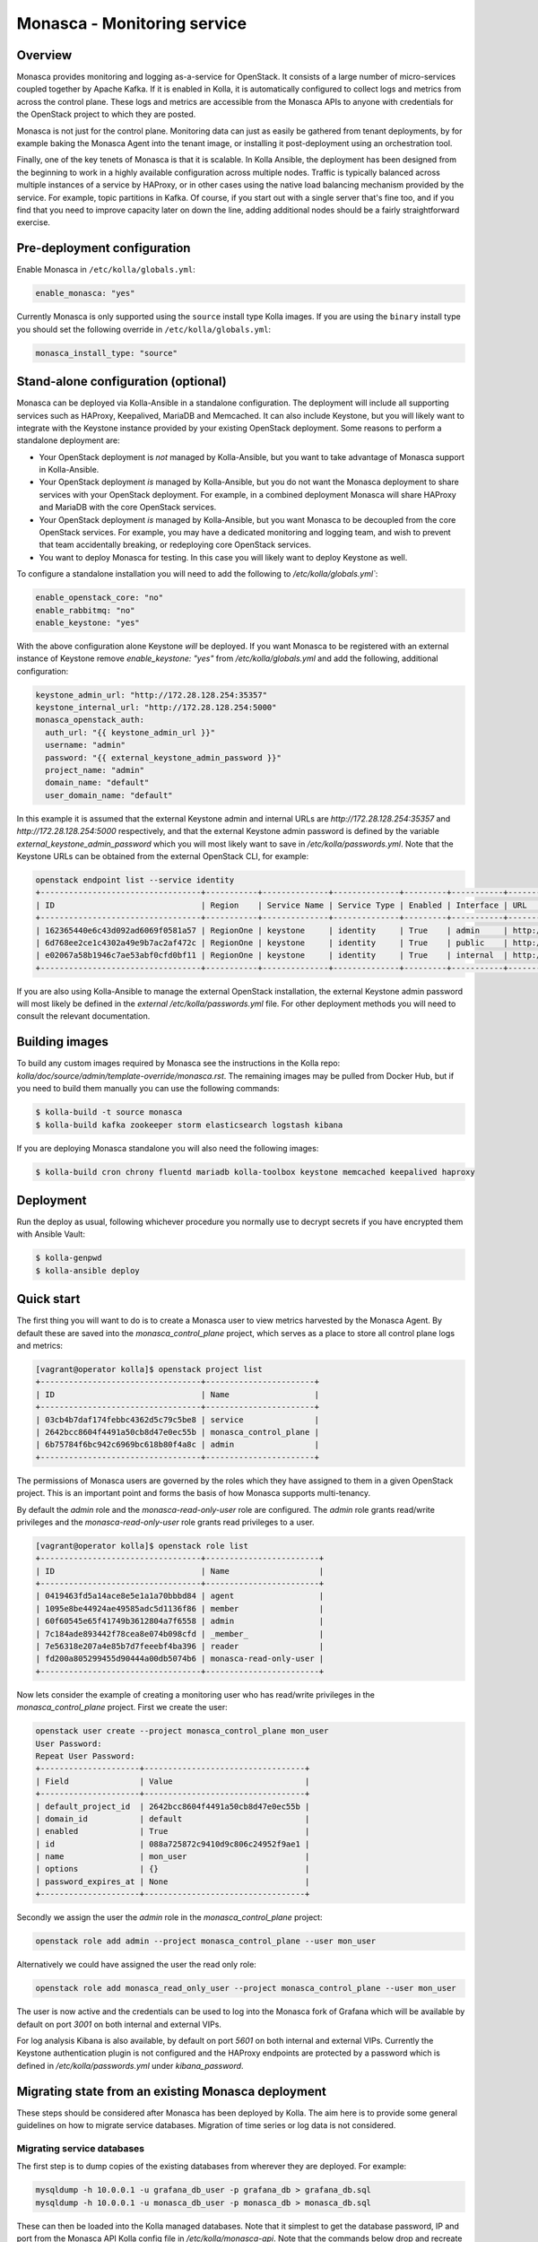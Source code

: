 .. _monasca-guide:

============================
Monasca - Monitoring service
============================

Overview
~~~~~~~~

Monasca provides monitoring and logging as-a-service for OpenStack. It
consists of a large number of micro-services coupled together by Apache
Kafka. If it is enabled in Kolla, it is automatically configured to collect
logs and metrics from across the control plane. These logs and metrics
are accessible from the Monasca APIs to anyone with credentials for
the OpenStack project to which they are posted.

Monasca is not just for the control plane. Monitoring data can just as
easily be gathered from tenant deployments, by for example baking the
Monasca Agent into the tenant image, or installing it post-deployment
using an orchestration tool.

Finally, one of the key tenets of Monasca is that it is scalable. In Kolla
Ansible, the deployment has been designed from the beginning to work in a
highly available configuration across multiple nodes. Traffic is typically
balanced across multiple instances of a service by HAProxy, or in other
cases using the native load balancing mechanism provided by the service.
For example, topic partitions in Kafka. Of course, if you start out with
a single server that's fine too, and if you find that you need to improve
capacity later on down the line, adding additional nodes should be a
fairly straightforward exercise.

Pre-deployment configuration
~~~~~~~~~~~~~~~~~~~~~~~~~~~~

Enable Monasca in ``/etc/kolla/globals.yml``:

.. code-block:: yaml

   enable_monasca: "yes"

Currently Monasca is only supported using the ``source`` install type Kolla
images. If you are using the ``binary`` install type you should set the
following override in ``/etc/kolla/globals.yml``:

.. code-block:: yaml

   monasca_install_type: "source"

Stand-alone configuration (optional)
~~~~~~~~~~~~~~~~~~~~~~~~~~~~~~~~~~~~

Monasca can be deployed via Kolla-Ansible in a standalone configuration. The
deployment will include all supporting services such as HAProxy, Keepalived,
MariaDB and Memcached. It can also include Keystone, but you will likely
want to integrate with the Keystone instance provided by your existing
OpenStack deployment. Some reasons to perform a standalone deployment are:

* Your OpenStack deployment is *not* managed by Kolla-Ansible, but you want
  to take advantage of Monasca support in Kolla-Ansible.
* Your OpenStack deployment *is* managed by Kolla-Ansible, but you do not
  want the Monasca deployment to share services with your OpenStack
  deployment. For example, in a combined deployment Monasca will share HAProxy
  and MariaDB with the core OpenStack services.
* Your OpenStack deployment *is* managed by Kolla-Ansible, but you want
  Monasca to be decoupled from the core OpenStack services. For example, you
  may have a dedicated monitoring and logging team, and wish to prevent that
  team accidentally breaking, or redeploying core OpenStack services.
* You want to deploy Monasca for testing. In this case you will likely want
  to deploy Keystone as well.

To configure a standalone installation you will need to add the following to
`/etc/kolla/globals.yml``:

.. code-block:: yaml

   enable_openstack_core: "no"
   enable_rabbitmq: "no"
   enable_keystone: "yes"

With the above configuration alone Keystone *will* be deployed. If you want
Monasca to be registered with an external instance of Keystone remove
`enable_keystone: "yes"` from `/etc/kolla/globals.yml` and add the following,
additional configuration:

.. code-block:: yaml

   keystone_admin_url: "http://172.28.128.254:35357"
   keystone_internal_url: "http://172.28.128.254:5000"
   monasca_openstack_auth:
     auth_url: "{{ keystone_admin_url }}"
     username: "admin"
     password: "{{ external_keystone_admin_password }}"
     project_name: "admin"
     domain_name: "default"
     user_domain_name: "default"

In this example it is assumed that the external Keystone admin and internal
URLs are `http://172.28.128.254:35357` and `http://172.28.128.254:5000`
respectively, and that the external Keystone admin password is defined by
the variable `external_keystone_admin_password` which you will most likely
want to save in `/etc/kolla/passwords.yml`. Note that the Keystone URLs can
be obtained from the external OpenStack CLI, for example:

.. code-block:: console

   openstack endpoint list --service identity
   +----------------------------------+-----------+--------------+--------------+---------+-----------+-----------------------------+
   | ID                               | Region    | Service Name | Service Type | Enabled | Interface | URL                         |
   +----------------------------------+-----------+--------------+--------------+---------+-----------+-----------------------------+
   | 162365440e6c43d092ad6069f0581a57 | RegionOne | keystone     | identity     | True    | admin     | http://172.28.128.254:35357 |
   | 6d768ee2ce1c4302a49e9b7ac2af472c | RegionOne | keystone     | identity     | True    | public    | http://172.28.128.254:5000  |
   | e02067a58b1946c7ae53abf0cfd0bf11 | RegionOne | keystone     | identity     | True    | internal  | http://172.28.128.254:5000  |
   +----------------------------------+-----------+--------------+--------------+---------+-----------+-----------------------------+

If you are also using Kolla-Ansible to manage the external OpenStack
installation, the external Keystone admin password will most likely
be defined in the *external* `/etc/kolla/passwords.yml` file. For other
deployment methods you will need to consult the relevant documentation.

Building images
~~~~~~~~~~~~~~~

To build any custom images required by Monasca see the instructions in the
Kolla repo: `kolla/doc/source/admin/template-override/monasca.rst`. The
remaining images may be pulled from Docker Hub, but if you need to build
them manually you can use the following commands:

.. code-block:: console

   $ kolla-build -t source monasca
   $ kolla-build kafka zookeeper storm elasticsearch logstash kibana

If you are deploying Monasca standalone you will also need the following
images:

.. code-block:: console

   $ kolla-build cron chrony fluentd mariadb kolla-toolbox keystone memcached keepalived haproxy

Deployment
~~~~~~~~~~

Run the deploy as usual, following whichever procedure you normally use
to decrypt secrets if you have encrypted them with Ansible Vault:

.. code-block:: console

   $ kolla-genpwd
   $ kolla-ansible deploy

Quick start
~~~~~~~~~~~

The first thing you will want to do is to create a Monasca user to view
metrics harvested by the Monasca Agent. By default these are saved into the
`monasca_control_plane` project, which serves as a place to store all
control plane logs and metrics:

.. code-block:: console

   [vagrant@operator kolla]$ openstack project list
   +----------------------------------+-----------------------+
   | ID                               | Name                  |
   +----------------------------------+-----------------------+
   | 03cb4b7daf174febbc4362d5c79c5be8 | service               |
   | 2642bcc8604f4491a50cb8d47e0ec55b | monasca_control_plane |
   | 6b75784f6bc942c6969bc618b80f4a8c | admin                 |
   +----------------------------------+-----------------------+

The permissions of Monasca users are governed by the roles which they have
assigned to them in a given OpenStack project. This is an important point
and forms the basis of how Monasca supports multi-tenancy.

By default the `admin` role and the `monasca-read-only-user` role are
configured. The `admin` role grants read/write privileges and the
`monasca-read-only-user` role grants read privileges to a user.

.. code-block:: console

   [vagrant@operator kolla]$ openstack role list
   +----------------------------------+------------------------+
   | ID                               | Name                   |
   +----------------------------------+------------------------+
   | 0419463fd5a14ace8e5e1a1a70bbbd84 | agent                  |
   | 1095e8be44924ae49585adc5d1136f86 | member                 |
   | 60f60545e65f41749b3612804a7f6558 | admin                  |
   | 7c184ade893442f78cea8e074b098cfd | _member_               |
   | 7e56318e207a4e85b7d7feeebf4ba396 | reader                 |
   | fd200a805299455d90444a00db5074b6 | monasca-read-only-user |
   +----------------------------------+------------------------+

Now lets consider the example of creating a monitoring user who has
read/write privileges in the `monasca_control_plane` project. First
we create the user:

.. code-block:: console

   openstack user create --project monasca_control_plane mon_user
   User Password:
   Repeat User Password:
   +---------------------+----------------------------------+
   | Field               | Value                            |
   +---------------------+----------------------------------+
   | default_project_id  | 2642bcc8604f4491a50cb8d47e0ec55b |
   | domain_id           | default                          |
   | enabled             | True                             |
   | id                  | 088a725872c9410d9c806c24952f9ae1 |
   | name                | mon_user                         |
   | options             | {}                               |
   | password_expires_at | None                             |
   +---------------------+----------------------------------+

Secondly we assign the user the `admin` role in the `monasca_control_plane`
project:

.. code-block:: console

   openstack role add admin --project monasca_control_plane --user mon_user

Alternatively we could have assigned the user the read only role:

.. code-block:: console

    openstack role add monasca_read_only_user --project monasca_control_plane --user mon_user

The user is now active and the credentials can be used to log into the
Monasca fork of Grafana which will be available by default on port `3001` on
both internal and external VIPs.

For log analysis Kibana is also available, by default on port `5601` on both
internal and external VIPs. Currently the Keystone authentication plugin is
not configured and the HAProxy endpoints are protected by a password which is
defined in `/etc/kolla/passwords.yml` under `kibana_password`.

Migrating state from an existing Monasca deployment
~~~~~~~~~~~~~~~~~~~~~~~~~~~~~~~~~~~~~~~~~~~~~~~~~~~

These steps should be considered after Monasca has been deployed by Kolla. The
aim here is to provide some general guidelines on how to migrate service
databases. Migration of time series or log data is not considered.

Migrating service databases
^^^^^^^^^^^^^^^^^^^^^^^^^^^

The first step is to dump copies of the existing databases from wherever
they are deployed. For example:

.. code-block:: console

   mysqldump -h 10.0.0.1 -u grafana_db_user -p grafana_db > grafana_db.sql
   mysqldump -h 10.0.0.1 -u monasca_db_user -p monasca_db > monasca_db.sql

These can then be loaded into the Kolla managed databases. Note that it
simplest to get the database password, IP and port from the Monasca API Kolla
config file in `/etc/kolla/monasca-api`. Note that the commands below drop and
recreate each database before loading in the existing database.

.. code-block:: console

   mysql -h 192.168.0.1 -u monasca -p -e "drop database monasca_grafana; create database monasca_grafana;"
   mysql -h 192.168.0.1 -u monasca -p monasca_grafana < grafana_db.sql

A similar procedure is used to load the Monasca service database:

.. code-block:: console

   mysql -h 192.168.0.1 -u monasca -p -e "drop database monasca; create database monasca;"
   mysql -h 192.198.0.1 -u monasca -p monasca < monasca_db.sql

Migrating passwords
^^^^^^^^^^^^^^^^^^^

The next step is to set the Kolla Ansible service passwords so that they
match the legacy services. The alternative of changing the passwords to match
the passwords generated by Kolla Ansible is not considered here.

The passwords which you may wish to set to match the original passwords are:

.. code-block:: console

   monasca_agent_password:
   monasca_grafana_admin_password:

These can be found in the Kolla Ansible passwords file.

Stamping the database with an Alembic revision ID (migrations from pre-Rocky)
^^^^^^^^^^^^^^^^^^^^^^^^^^^^^^^^^^^^^^^^^^^^^^^^^^^^^^^^^^^^^^^^^^^^^^^^^^^^^

Kolla Ansible supports deploying Monasca from the Rocky release onwards. If
you are migrating from Queens or below, your database will not have been
stamped with a revision ID by Alembic, and this will not be automatic.
Support for Alembic migrations was added to Monasca in the Rocky release.
You will first need to make sure that the database you have loaded in has
been manually migrated to the Queens schema. You can then stamp the database
from any Monasca API container running the Rocky release onwards. An example
of how this can be done is given below:

.. code-block:: console

   sudo docker exec -it monasca_api monasca_db stamp --from-fingerprint

Applying the configuration
^^^^^^^^^^^^^^^^^^^^^^^^^^

Restart Monasca services on all nodes, for example:

.. code-block:: console

   for service in `docker ps | grep monasca_ | awk '{print $11}'`; do docker restart $service; done

Apply the password changes by running the following command:

.. code-block:: console

   kolla-ansible reconfigure -t monasca

System requirements and performance impact
~~~~~~~~~~~~~~~~~~~~~~~~~~~~~~~~~~~~~~~~~~

Monasca will deploy the following Docker containers:

* Apache Kafka
* Apache Storm
* Apache Zookeeper
* Elasticsearch
* Grafana
* InfluxDB
* Kibana
* Monasca Agent Collector
* Monasca Agent Forwarder
* Monasca Agent Statsd
* Monasca API
* Monasca Log API
* Monasca Log Transformer (Logstash)
* Monasca Log Metrics (Logstash)
* Monasca Log Perister (Logstash)
* Monasca Notification
* Monasca Persister
* Monasca Thresh (Apache Storm topology)

In addition to these, Monasca will also utilise Kolla deployed MariaDB,
Keystone, Memcached and HAProxy/Keepalived. The Monasca Agent containers
will, by default, be deployed on all nodes managed by Kolla Ansible. This
includes all nodes in the control plane as well as compute, storage and
monitoring nodes.

Whilst these services will run on an all-in-one deployment, in a production
environment it is recommended to use at least one dedicated monitoring node
to avoid the risk of starving core OpenStack services of resources. As a
general rule of thumb, for a standalone monitoring server running Monasca
in a production environment, you will need at least 32GB RAM and a recent
multi-core CPU. You will also need enough space to store metrics and logs,
and to buffer these in Kafka. Whilst Kafka is happy with spinning disks,
you will likely want to use SSDs to back InfluxDB and Elasticsearch.

Security impact
~~~~~~~~~~~~~~~

The Monasca API and the Monasca Log API will be exposed on public endpoints
via HAProxy/Keepalived.

If you are using the multi-tenant capabilities of Monasca there is a risk
that tenants could gain access to other tenants logs and metrics. This could
include logs and metrics for the control plane which could reveal sensitive
information about the size and nature of the deployment.

Another risk is that users may gain access to system logs via Kibana, which
is not accessed via the Monasca APIs. Whilst Kolla configures a password out
of the box to restrict access to Kibana, the password will not apply if a
user has access to the network on which the individual Kibana service(s) bind
behind HAProxy. Note that Elasticsearch, which is not protected by a
password, will also be directly accessible on this network, and therefore
great care should be taken to ensure that untrusted users do not have access
to it.

A full evaluation of attack vectors is outside the scope of this document.

Assignee
~~~~~~~~

Monasca support in Kolla was contributed by StackHPC Ltd. and the Kolla
community. If you have any issues with the deployment please ask in the
Kolla IRC channel.
